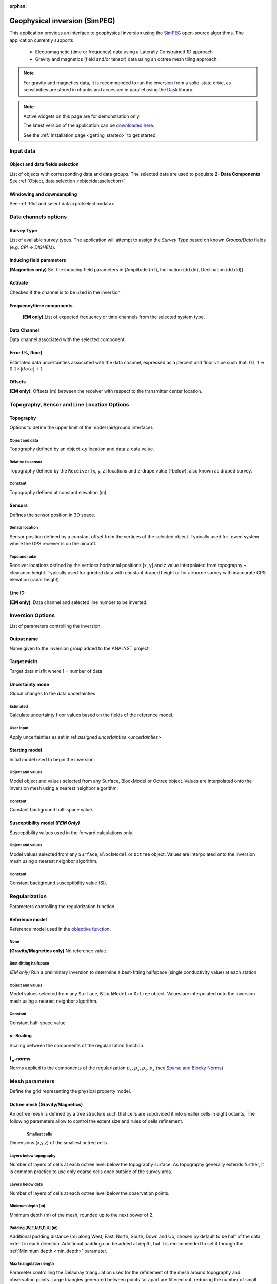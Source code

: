 :orphan:

.. _inversionApp:

Geophysical inversion (SimPEG)
==============================

This application provides an interface to geophysical inversion using the `SimPEG <https://simpeg.xyz/>`_ open-source algorithms. The application currently supports

 - Electromagnetic (time or frequency) data using a Laterally Constrained 1D approach
 - Gravity and magnetics (field and/or tensor) data using an octree mesh tiling approach.

.. note:: For gravity and magnetics data, it is recommended to run the
          inversion from a solid-state drive, as
          sensitivities are stored in chunks and accessed in parallel using
          the `Dask <https://dask.org/>`_ library.

.. figure:: ./images/Geophysical_inversion_app.png
        :align: center
        :alt: inv_app


.. note:: Active widgets on this page are for demonstration only.

          The latest version of the application can be `downloaded here <https://github.com/MiraGeoscience/geoapps/archive/develop.zip>`_.

          See the :ref:`Installation page <getting_started>` to get started.

Input data
----------

Object and data fields selection
^^^^^^^^^^^^^^^^^^^^^^^^^^^^^^^^

List of objects with corresponding data and data groups.
The selected data are used to populate **2- Data Components**
See :ref:`Object, data selection <objectdataselection>`

.. jupyter-execute::
    :hide-code:

    from geoapps.selection import ObjectDataSelection
    ObjectDataSelection(
    select_multiple=True, add_groups=True,
         h5file=r"../assets/FlinFlon.geoh5",
         objects="Data_FEM_pseudo3D",
    ).widget


Windowing and downsampling
^^^^^^^^^^^^^^^^^^^^^^^^^^

See :ref:`Plot and select data <plotselectiondata>`

.. jupyter-execute::
            :hide-code:

            from geoapps.plotting import PlotSelection2D
            app = PlotSelection2D(
              h5file=r"../assets/FlinFlon.geoh5",
            )
            app.widget



Data channels options
---------------------

Survey Type
^^^^^^^^^^^

List of available survey types.
The application will attempt to assign the *Survey Type* based on
known *Groups/Data* fields (e.g. *CPI* => *DIGHEM*).

.. jupyter-execute::
    :hide-code:

    from geoapps.utils import geophysical_systems
    from ipywidgets.widgets import Dropdown
    Dropdown(
      options=["Magnetics", "Gravity"] + list(geophysical_systems.parameters().keys()),
      description="Survey Type: ",
    )


Inducing field parameters
^^^^^^^^^^^^^^^^^^^^^^^^^

**(Magnetics only)** Set the inducing field parameters in [Amplitude (nT), Inclination (dd.dd), Declination (dd.dd)]

.. jupyter-execute::
    :hide-code:

    from ipywidgets.widgets import Text
    Text(
      description="Inducing Field [Amp, Inc, Dec]",
      value="60000, 79, 11"
    )


Activate
^^^^^^^^

Checked if the channel is to be used in the inversion

.. jupyter-execute::
    :hide-code:

    from geoapps.inversion import ChannelOptions
    app = ChannelOptions("DIGHEM", "Frequency (Hz)")
    app.active.value=True
    app.active


Frequency/time components
^^^^^^^^^^^^^^^^^^^^^^^^^

 **(EM only)** List of expected frequency or time channels from the selected system type.

.. jupyter-execute::
    :hide-code:

    from geoapps.inversion import ChannelOptions
    app = ChannelOptions("DIGHEM", "Frequency (Hz)")
    app.label.value = "900"
    app.label


Data Channel
^^^^^^^^^^^^

Data channel associated with the selected component.

.. jupyter-execute::
    :hide-code:

    from geoapps.inversion import ChannelOptions
    app = ChannelOptions("DIGHEM", "Frequency (Hz)")
    app.channel_selection.options = ["CPI56k", "CPI7000", "CPI900", "CPQ56k", "CPQ7000", "CPQ900"]
    app.channel_selection.value  = "CPI900"
    app.channel_selection

.. _uncertainties:

Error (%, floor)
^^^^^^^^^^^^^^^^

Estimated data uncertainties associated with the data channel, expressed as a
percent and floor value such that: 0.1, 1 => :math:`0.1 \times |data| + 1`

.. jupyter-execute::
    :hide-code:

    from geoapps.inversion import ChannelOptions
    app = ChannelOptions("DIGHEM", "Frequency (Hz)")
    app.uncertainties.value="0, 4"
    app.uncertainties

Offsets
^^^^^^^

**(EM only)**: Offsets (m) between the receiver with respect to the transmitter center location.

.. jupyter-execute::
    :hide-code:

    from geoapps.inversion import ChannelOptions
    app = ChannelOptions("DIGHEM", "Frequency (Hz)")
    app.offsets.value="8, 0, 0"
    app.offsets


Topography, Sensor and Line Location Options
--------------------------------------------

Topography
^^^^^^^^^^

Options to define the upper limit of the model (air/ground interface).

.. jupyter-execute::
    :hide-code:

    Dropdown(
      options=["Topography", "Receivers", "Line ID (EM)"],
    )


Object and data
"""""""""""""""

Topography defined by an object x,y location and data z-data value.

.. jupyter-execute::
    :hide-code:

    from geoapps.inversion import TopographyOptions
    app = TopographyOptions(
        h5file=r"../assets/FlinFlon.geoh5",
        objects="Topography", value="Vertices"
    )
    app.options.value="Object"
    app.options.disabled=True
    app.widget


Relative to sensor
""""""""""""""""""

Topography defined by the ``Receiver`` [x, y, z] locations and z-drape value
(-below), also known as draped survey.


.. jupyter-execute::
    :hide-code:

    from geoapps.inversion import TopographyOptions
    app = TopographyOptions(
        h5file=r"../assets/FlinFlon.geoh5",
        objects="Topography", value="Vertices"
    )
    app.options.value="Relative to Sensor"
    app.options.disabled=True
    app.offset.value = -40
    app.widget

Constant
""""""""

Topography defined at constant elevation (m).


.. jupyter-execute::
    :hide-code:

    from geoapps.inversion import TopographyOptions
    app = TopographyOptions(
        h5file=r"../assets/FlinFlon.geoh5",
        objects="Topography", value="Vertices"
    )
    app.options.value="Constant"
    app.options.disabled=True
    app.widget


Sensors
^^^^^^^
Defines the sensor position in 3D space.


Sensor location
"""""""""""""""

Sensor position defined by a constant offset from the vertices of the selected
object. Typically used for towed system where the GPS receiver is on the
aircraft.

.. jupyter-execute::
    :hide-code:

    from geoapps.inversion import SensorOptions
    h5file = r"../assets/FlinFlon.geoh5"
    app = SensorOptions(h5file=h5file, objects="Data_FEM_pseudo3D")
    app.options.value="sensor location + (dx, dy, dz)"
    app.options.disabled=True
    app.widget


Topo and radar
""""""""""""""

Receiver locations defined by the vertices horizontal positions [x, y] and z value
interpolated from topography + clearance height. Typically used for gridded
data with constant draped height or for airborne survey with inaccurate GPS
elevation (radar height).

.. jupyter-execute::
    :hide-code:

    from geoapps.inversion import SensorOptions
    h5file = r"../assets/FlinFlon.geoh5"
    app = SensorOptions(h5file=h5file, objects="Data_FEM_pseudo3D")
    app.options.value="topo + radar + (dx, dy, dz)"
    app.data.options = list(app.data.options) + ["radar"]
    app.data.value = 'radar'
    app.options.disabled=True
    app.widget


Line ID
^^^^^^^

**(EM only)**: Data channel and selected line number to be inverted.


.. jupyter-execute::
    :hide-code:

    from geoapps.inversion import LineOptions
    h5file = r"../assets/FlinFlon.geoh5"
    app = LineOptions(h5file=h5file, objects="Data_FEM_pseudo3D")
    app.widget


Inversion Options
-----------------

List of parameters controlling the inversion.

.. jupyter-execute::
    :hide-code:

    from geoapps.inversion import InversionOptions
    h5file = r"../assets/FlinFlon.geoh5"
    widgets = InversionOptions(h5file=h5file)
    widgets.option_choices

Output name
^^^^^^^^^^^

Name given to the inversion group added to the ANALYST project.

.. jupyter-execute::
    :hide-code:

    from geoapps.inversion import InversionOptions
    h5file = r"../assets/FlinFlon.geoh5"
    widgets = InversionOptions(h5file=h5file)
    widgets.output_name

Target misfit
^^^^^^^^^^^^^

Target data misfit where 1 = number of data

.. jupyter-execute::
    :hide-code:

    from geoapps.inversion import InversionOptions
    h5file = r"../assets/FlinFlon.geoh5"
    widgets = InversionOptions(h5file=h5file)
    widgets.chi_factor

Uncertainty mode
^^^^^^^^^^^^^^^^

Global changes to the data uncertainties

.. jupyter-execute::
     :hide-code:

     from geoapps.inversion import InversionOptions
     h5file = r"../assets/FlinFlon.geoh5"
     widgets = InversionOptions(h5file=h5file)
     widgets.uncert_mode

Estimated
"""""""""
Calculate uncertainty floor values based on the fields of the reference model.

User Input
""""""""""
Apply uncertainties as set in ref:`assigned uncertainties <uncertainties>`


Starting model
^^^^^^^^^^^^^^

Initial model used to begin the inversion.

Object and values
"""""""""""""""""

Model object and values selected from any Surface, BlockModel or Octree object.
Values are interpolated onto the inversion mesh using a nearest neighbor
algorithm.

.. jupyter-execute::
    :hide-code:

    from geoapps.inversion import InversionOptions
    h5file = r"../assets/FlinFlon.geoh5"
    widgets = InversionOptions(h5file=h5file)
    widgets.starting_model.options.value = "Model"
    widgets.starting_model.options.disabled = True
    widgets.starting_model.objects.value = "O2O_Interp_25m"
    widgets.starting_model.data.value = "VTEM_model"
    widgets.starting_model.widget



Constant
""""""""

Constant background half-space value.

.. jupyter-execute::
    :hide-code:

    from geoapps.inversion import InversionOptions
    h5file = r"../assets/FlinFlon.geoh5"
    widgets = InversionOptions(h5file=h5file)
    widgets.starting_model.options.value = "Value"
    widgets.starting_model.value.value = 1e-4
    widgets.starting_model.options.disabled = True
    widgets.starting_model.widget



Susceptibility model *(FEM Only)*
^^^^^^^^^^^^^^^^^^^^^^^^^^^^^^^^^

Susceptibility values used in the forward calculations only.

Object and values
"""""""""""""""""

Model values selected from any ``Surface``, ``BlockModel`` or ``Octree``
object. Values are interpolated onto the inversion mesh using a nearest
neighbor algorithm.

.. jupyter-execute::
    :hide-code:

    from geoapps.inversion import InversionOptions
    h5file = r"../assets/FlinFlon.geoh5"
    widgets = InversionOptions(h5file=h5file)
    widgets.susceptibility_model.options.value = "Model"
    widgets.susceptibility_model.options.disabled = True
    widgets.susceptibility_model.objects.value = "O2O_Interp_25m"
    widgets.susceptibility_model.data.value = "VTEM_model"
    widgets.susceptibility_model.widget


Constant
""""""""

Constant background susceptibility value (SI).

.. jupyter-execute::
    :hide-code:

    from geoapps.inversion import InversionOptions
    h5file = r"../assets/FlinFlon.geoh5"
    widgets = InversionOptions(h5file=h5file)
    widgets.susceptibility_model.options.value = "Value"
    widgets.susceptibility_model.value.value = 1e-4
    widgets.susceptibility_model.options.disabled = True
    widgets.susceptibility_model.widget


Regularization
--------------

Parameters controlling the regularization function.


Reference model
^^^^^^^^^^^^^^^

Reference model used in the `objective function <https://giftoolscookbook.readthedocs.io/en/latest/content/fundamentals/ObjectiveFunction.html#the-objective-function>`_.


None
""""

**(Gravity/Magnetics only)** No reference value.

.. jupyter-execute::
    :hide-code:

    from geoapps.inversion import InversionOptions
    h5file = r"../assets/FlinFlon.geoh5"
    widgets = InversionOptions(h5file=h5file)
    widgets.reference_model.options.value = "None"
    widgets.reference_model.options.disabled = True
    widgets.reference_model.widget


Best-fitting halfspace
""""""""""""""""""""""

*(EM only)* Run a preliminary inversion to determine a best-fitting halfspace
(single conductivity value) at each station


.. jupyter-execute::
    :hide-code:

    from geoapps.inversion import InversionOptions
    h5file = r"../assets/FlinFlon.geoh5"
    widgets = InversionOptions(h5file=h5file)
    widgets.reference_model.options.value = "Best-fitting halfspace"
    widgets.reference_model.options.disabled = True
    widgets.reference_model.widget


Object and values
"""""""""""""""""

Model values selected from any ``Surface``, ``BlockModel`` or ``Octree``
object. Values are interpolated onto the inversion mesh using a nearest
neighbor algorithm.

.. jupyter-execute::
    :hide-code:

    from geoapps.inversion import InversionOptions
    h5file = r"../assets/FlinFlon.geoh5"
    widgets = InversionOptions(h5file=h5file)
    widgets.reference_model.options.value = "Model"
    widgets.reference_model.options.disabled = True
    widgets.reference_model.objects.value = "O2O_Interp_25m"
    widgets.reference_model.data.value = "VTEM_model"
    widgets.reference_model.widget

Constant
""""""""

Constant half-space value

.. jupyter-execute::
    :hide-code:

    from geoapps.inversion import InversionOptions
    h5file = r"../assets/FlinFlon.geoh5"
    widgets = InversionOptions(h5file=h5file)
    widgets.reference_model.options.value = "Value"
    widgets.reference_model.options.disabled = True
    widgets.reference_model.value.value = "1e-4"
    widgets.reference_model.widget



:math:`\alpha`-Scaling
^^^^^^^^^^^^^^^^^^^^^^

Scaling between the components of the regularization function.

.. jupyter-execute::
      :hide-code:

      from geoapps.inversion import InversionOptions
      h5file = r"../assets/FlinFlon.geoh5"
      widgets = InversionOptions(h5file=h5file)
      widgets.alphas


:math:`l_p`-norms
^^^^^^^^^^^^^^^^^

Norms applied to the components of the regularization :math:`p_s, p_x, p_y,
p_z` (see `Sparse and Blocky Norms <https://giftoolscookbook.readthedocs.io/en/latest/content/fundamentals/Norms.html#sparse-and-blocky-norms>`_)


.. jupyter-execute::
      :hide-code:

      from geoapps.inversion import InversionOptions
      h5file = r"../assets/FlinFlon.geoh5"
      widgets = InversionOptions(h5file=h5file)
      widgets.norms


Mesh parameters
---------------

Define the grid representing the physical property model.

Octree mesh (Gravity/Magnetics)
^^^^^^^^^^^^^^^^^^^^^^^^^^^^^^^

An octree mesh is defined by a tree structure such that cells are subdivided
it into smaller cells in eight octants. The following parameters allow to
control the extent size and rules of cells refinement.


.. figure:: ./images/Octree_refinement.png
        :scale: 50%
        :align: left


Smallest cells
""""""""""""""

Dimensions (x,y,z) of the smallest octree cells.

.. jupyter-execute::
    :hide-code:

    from geoapps.inversion import MeshOctreeOptions
    widgets = MeshOctreeOptions()
    widgets.core_cell_size

Layers below topography
"""""""""""""""""""""""

Number of layers of cells at each octree level below the topography surface.
As topography generally extends further, it is common practice to use only
coarse cells once outside of the survey area.

.. jupyter-execute::
    :hide-code:

    from geoapps.inversion import MeshOctreeOptions
    widgets = MeshOctreeOptions()
    widgets.octree_levels_topo


Layers below data
"""""""""""""""""

Number of layers of cells at each octree level below the observation points.


.. jupyter-execute::
    :hide-code:

    from geoapps.inversion import MeshOctreeOptions
    widgets = MeshOctreeOptions()
    widgets.octree_levels_obs

.. _min_depth:

Minimum depth (m)
"""""""""""""""""

Minimum depth (m) of the mesh, rounded up to the next power of 2.

.. jupyter-execute::
    :hide-code:

    from geoapps.inversion import MeshOctreeOptions
    widgets = MeshOctreeOptions()
    widgets.depth_core


Padding [W,E,N,S,D,U] (m)
"""""""""""""""""""""""""

Additional padding distance (m) along West, East, North, South, Down and Up,
chosen by default to be half of the data extent in each direction. Additional
padding can be added at depth, but it is recommended to set it through the
:ref:`Minimum depth <min_depth>` parameter.


.. jupyter-execute::
    :hide-code:

    from geoapps.inversion import MeshOctreeOptions
    widgets = MeshOctreeOptions()
    widgets.padding_distance


Max triangulation length
""""""""""""""""""""""""

Parameter controlling the Delaunay triangulation used for the refinement of
the mesh around topography and observation points. Large triangles generated
between points far apart are filtered out, reducing the number of small cells
in regions without data.


.. jupyter-execute::
    :hide-code:

    from geoapps.inversion import MeshOctreeOptions
    widgets = MeshOctreeOptions()
    widgets.max_distance


1D Mesh (EM only)
^^^^^^^^^^^^^^^^^

For laterally constrained 1D inversions (time or frequency), the earth is
discretized into layer models connected by the regularization function. The
following parameters define the 1D mesh repeated below each transmitter/receiver pairs.


Smallest cell (m)
"""""""""""""""""

Smallest layer at the top of the 1D mesh.

.. jupyter-execute::
    :hide-code:

    from geoapps.inversion import Mesh1DOptions
    widgets = Mesh1DOptions()
    widgets.hz_min


Expansion factor
""""""""""""""""

Rate of cell expansion from the smallest cell size.

.. jupyter-execute::
    :hide-code:

    from geoapps.inversion import Mesh1DOptions
    widgets = Mesh1DOptions()
    widgets.hz_expansion


Number of cells
"""""""""""""""

Total number of layers below each station.

.. jupyter-execute::
    :hide-code:

    from geoapps.inversion import Mesh1DOptions
    widgets = Mesh1DOptions()
    widgets.n_cells


Max depth
"""""""""

Returns the full depth of the 1D mesh given the parameters selected above.

.. jupyter-execute::
    :hide-code:

    from geoapps.inversion import Mesh1DOptions
    widgets = Mesh1DOptions()
    widgets.cell_count


Bounds
^^^^^^

Upper and lower bound constraints applied on physical property model.
Open bounds if left empty [-inf, inf].


.. jupyter-execute::
    :hide-code:

    from geoapps.inversion import InversionOptions
    h5file = r"../assets/FlinFlon.geoh5"
    widgets = InversionOptions(h5file=h5file)
    widgets.lower_bound.value = "1e-5"
    widgets.upper_bound.value = "1e-1"
    widgets.inversion_options["upper-lower bounds"]



Ignore values
^^^^^^^^^^^^^

.. jupyter-execute::
    :hide-code:

    from geoapps.inversion import InversionOptions
    h5file = r"../assets/FlinFlon.geoh5"
    widgets = InversionOptions(h5file=h5file)
    widgets.ignore_values


Data
""""

Ignore data points with dummy values OR outside a threshold value.
e.g. "<0" will ignore all negative data values.


Air cells
"""""""""

Fill values used to populate the model above ground (air cells)


Optimization
^^^^^^^^^^^^

Max beta Iterations
"""""""""""""""""""

Maximum number of :math:`\beta`-iterations allowed.
Note that when applying sparse norms, the inversion may require >20 iterations to converge.


.. jupyter-execute::
    :hide-code:

    from geoapps.inversion import InversionOptions
    h5file = r"../assets/FlinFlon.geoh5"
    widgets = InversionOptions(h5file=h5file)
    widgets.max_iterations


Target misfit
"""""""""""""

Target data misfit where :math:`\chi=1` corresponds to :math:`\phi_d=N`
(number of data). (See `Data Misfit and Uncertainties <https://giftoolscookbook.readthedocs.io/en/latest/content/fundamentals/Uncertainties.html#data-misfit-and-uncertainties>`_)


.. jupyter-execute::
    :hide-code:

    from geoapps.inversion import InversionOptions
    h5file = r"../assets/FlinFlon.geoh5"
    widgets = InversionOptions(h5file=h5file)
    widgets.chi_factor


Starting trade-off (:math:`\beta`)
""""""""""""""""""""""""""""""""""

.. jupyter-execute::
    :hide-code:

    from geoapps.inversion import InversionOptions
    h5file = r"../assets/FlinFlon.geoh5"
    widgets = InversionOptions(h5file=h5file)
    widgets.beta_start_options

**ratio**:

Factor multiplying the initial :math:`\beta` defined by the ratio
between the initial misfit and regularization:

.. math:: \beta_0 = \gamma * \phi_d / \phi_m

**value**:

Fixed :math:`\beta` value specified by the user.

Max CG Iterations
"""""""""""""""""

Maximum number of Conjugate Gradient (CG) iterations per Gauss-Newton solve.

.. jupyter-execute::
    :hide-code:

    from geoapps.inversion import InversionOptions
    h5file = r"../assets/FlinFlon.geoh5"
    widgets = InversionOptions(h5file=h5file)
    widgets.max_cg_iterations


CG Tolerance
""""""""""""

Threshold on the minimum Conjugate Gradient (CG) step to end the Gauss-Newton solve.

.. jupyter-execute::
    :hide-code:

    from geoapps.inversion import InversionOptions
    h5file = r"../assets/FlinFlon.geoh5"
    widgets = InversionOptions(h5file=h5file)
    widgets.tol_cg


Max CPUs
""""""""

Maximum number of threads used for the parallelization. Defaults to half the system thread count.

.. jupyter-execute::
    :hide-code:

    from geoapps.inversion import InversionOptions
    h5file = r"../assets/FlinFlon.geoh5"
    widgets = InversionOptions(h5file=h5file)
    widgets.n_cpu

Max RAM (Gb)
""""""""""""

Approximate memory (RAM) used during the inversion. The value is used to calculate the chunk size for the storage of the sensitivity matrix on solid-state drive.
(See `dask.array.to_zarr <https://docs.dask.org/en/latest/array-api.html#dask.array.to_zarr>`_)

.. jupyter-execute::
    :hide-code:

    from geoapps.inversion import InversionOptions
    h5file = r"../assets/FlinFlon.geoh5"
    widgets = InversionOptions(h5file=h5file)
    widgets.max_ram
